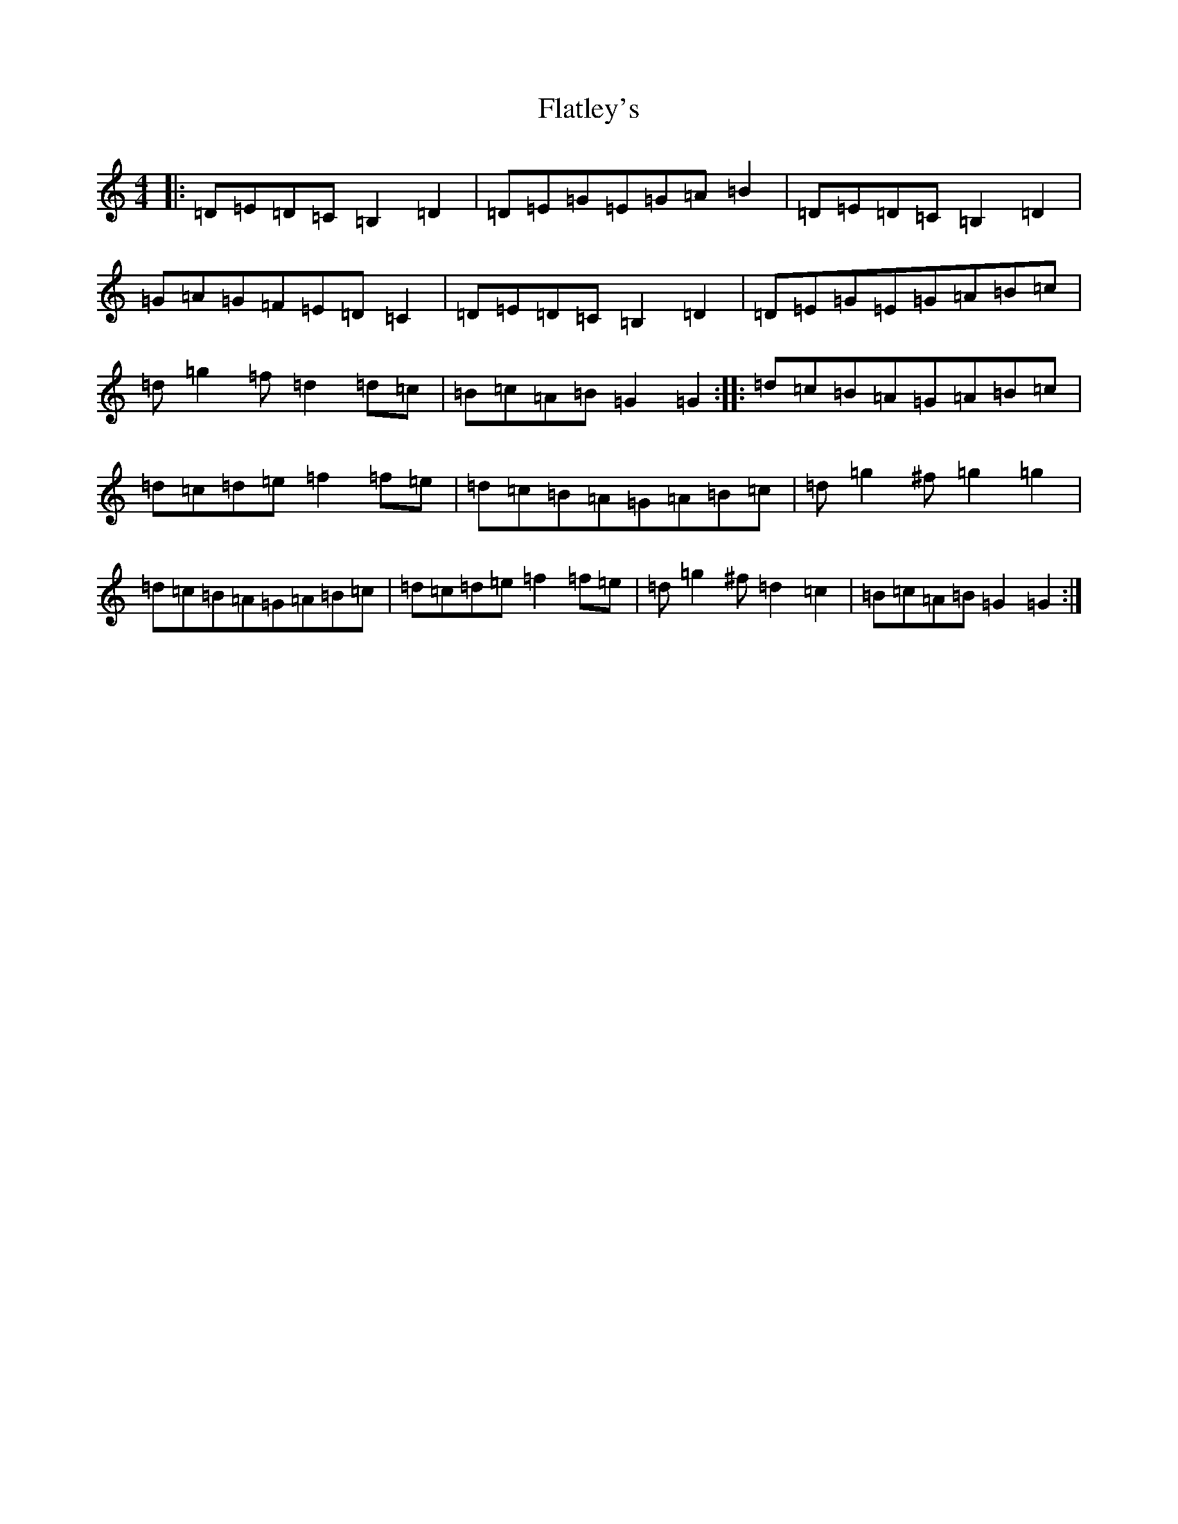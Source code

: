 X: 6776
T: Flatley's
S: https://thesession.org/tunes/3605#setting3605
Z: D Major
R: reel
M:4/4
L:1/8
K: C Major
|:=D=E=D=C=B,2=D2|=D=E=G=E=G=A=B2|=D=E=D=C=B,2=D2|=G=A=G=F=E=D=C2|=D=E=D=C=B,2=D2|=D=E=G=E=G=A=B=c|=d=g2=f=d2=d=c|=B=c=A=B=G2=G2:||:=d=c=B=A=G=A=B=c|=d=c=d=e=f2=f=e|=d=c=B=A=G=A=B=c|=d=g2^f=g2=g2|=d=c=B=A=G=A=B=c|=d=c=d=e=f2=f=e|=d=g2^f=d2=c2|=B=c=A=B=G2=G2:|